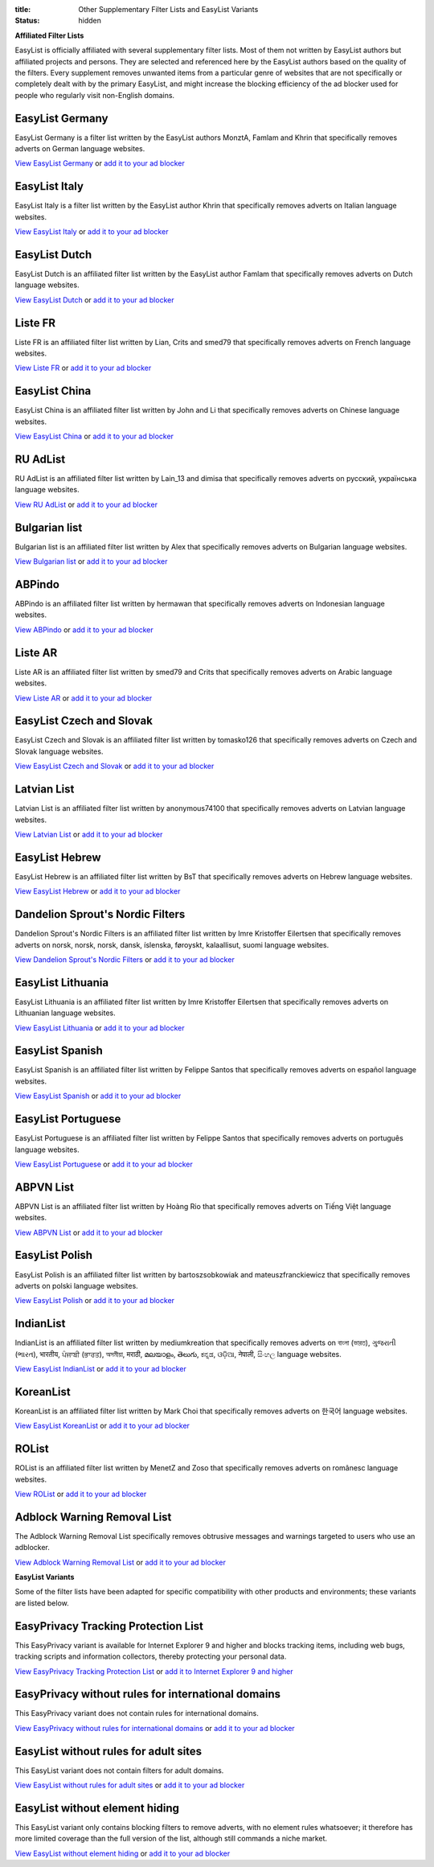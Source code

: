:title: Other Supplementary Filter Lists and EasyList Variants
:status: hidden

**Affiliated Filter Lists**

EasyList is officially affiliated with several supplementary filter lists. Most of them not written by EasyList authors but affiliated projects and persons. They are selected and referenced here by the EasyList authors based on the quality of the filters. Every supplement removes unwanted items from a particular genre of websites that are not specifically or completely dealt with by the primary EasyList, and might increase the blocking efficiency of the ad blocker used for people who regularly visit non-English domains.

----------------
EasyList Germany
----------------
EasyList Germany is a filter list written by the EasyList authors MonztA, Famlam and Khrin that specifically removes adverts on German language websites.

`View EasyList Germany <https://easylist.to/easylistgermany/easylistgermany.txt>`_ or `add it to your ad blocker <https://subscribe.adblockplus.org?location=https://easylist.to/easylistgermany/easylistgermany.txt&title=EasyList%20Germany&requiresLocation=https://easylist.to/easylist/easylist.txt&requiresTitle=EasyList>`__

--------------
EasyList Italy
--------------
EasyList Italy is a filter list written by the EasyList author Khrin that specifically removes adverts on Italian language websites.

`View EasyList Italy <https://easylist-downloads.adblockplus.org/easylistitaly.txt>`_ or `add it to your ad blocker <https://subscribe.adblockplus.org?location=https%3A%2F%2Feasylist-downloads.adblockplus.org%2Feasylistitaly.txt&title=EasyList%20Italy&requiresLocation=https://easylist-downloads.adblockplus.org/easylist.txt&requiresTitle=EasyList>`__

--------------
EasyList Dutch
--------------
EasyList Dutch is an affiliated filter list written by the EasyList author Famlam that specifically removes adverts on Dutch language websites.

`View EasyList Dutch <https://easylist-downloads.adblockplus.org/easylistdutch.txt>`_ or `add it to your ad blocker <https://subscribe.adblockplus.org?location=https://easylist-downloads.adblockplus.org/easylistdutch.txt&title=EasyList%20Dutch&requiresLocation=https://easylist-downloads.adblockplus.org/easylist.txt&requiresTitle=EasyList>`__

--------
Liste FR
--------
Liste FR is an affiliated filter list written by Lian, Crits and smed79 that specifically removes adverts on French language websites.

`View Liste FR <https://easylist-downloads.adblockplus.org/liste_fr.txt>`_ or `add it to your ad blocker <https://subscribe.adblockplus.org?location=https://easylist-downloads.adblockplus.org/liste_fr.txt&title=Liste%20FR&requiresLocation=https://easylist-downloads.adblockplus.org/easylist.txt&requiresTitle=EasyList>`__

--------------
EasyList China
--------------
EasyList China is an affiliated filter list written by John and Li that specifically removes adverts on Chinese language websites.

`View EasyList China <https://easylist-downloads.adblockplus.org/easylistchina.txt>`_ or `add it to your ad blocker <https://subscribe.adblockplus.org?location=https://easylist-downloads.adblockplus.org/easylistchina.txt&title=EasyList%20China&requiresLocation=https://easylist-downloads.adblockplus.org/easylist.txt&requiresTitle=EasyList>`__

------------------
RU AdList
------------------
RU AdList is an affiliated filter list written by Lain_13 and dimisa that specifically removes adverts on русский, українська language websites.

`View RU AdList <https://easylist-downloads.adblockplus.org/advblock.txt>`_ or `add it to your ad blocker <https://subscribe.adblockplus.org?location=https://easylist-downloads.adblockplus.org/advblock.txt&title=RU%20AdList&requiresLocation=https://easylist-downloads.adblockplus.org/easylist.txt&requiresTitle=EasyList>`__

--------------
Bulgarian list
--------------
Bulgarian list is an affiliated filter list written by Alex that specifically removes adverts on Bulgarian language websites.

`View Bulgarian list <http://stanev.org/abp/adblock_bg.txt>`_ or `add it to your ad blocker <https://subscribe.adblockplus.org?location=http%3A%2F%2Fstanev.org%2Fabp%2Fadblock_bg.txt&title=Bulgarian%20list&requiresLocation=https://easylist-downloads.adblockplus.org/easylist.txt&requiresTitle=EasyList>`__

-------
ABPindo
-------
ABPindo is an affiliated filter list written by hermawan that specifically removes adverts on Indonesian language websites.

`View ABPindo <https://raw.githubusercontent.com/heradhis/indonesianadblockrules/master/subscriptions/abpindo.txt>`_ or `add it to your ad blocker <https://subscribe.adblockplus.org?location=https://raw.githubusercontent.com/heradhis/indonesianadblockrules/master/subscriptions/abpindo.txt&title=ABPindo&requiresLocation=https://easylist-downloads.adblockplus.org/easylist.txt&requiresTitle=EasyList>`__

--------
Liste AR
--------
Liste AR is an affiliated filter list written by smed79 and Crits that specifically removes adverts on Arabic language websites.

`View Liste AR <https://easylist-downloads.adblockplus.org/Liste_AR.txt>`_ or `add it to your ad blocker <https://subscribe.adblockplus.org?location=https://easylist-downloads.adblockplus.org/Liste_AR.txt&title=Liste%20AR&requiresLocation=https://easylist-downloads.adblockplus.org/easylist.txt&requiresTitle=EasyList>`__

-------------------------
EasyList Czech and Slovak
-------------------------
EasyList Czech and Slovak is an affiliated filter list written by tomasko126 that specifically removes adverts on Czech and Slovak language websites.

`View EasyList Czech and Slovak <https://raw.githubusercontent.com/tomasko126/easylistczechandslovak/master/filters.txt>`_ or `add it to your ad blocker <https://subscribe.adblockplus.org?location=https://raw.githubusercontent.com/tomasko126/easylistczechandslovak/master/filters.txt&title=EasyList%20Czech%20and%20Slovak&requiresLocation=https://easylist-downloads.adblockplus.org/easylist.txt&requiresTitle=EasyList>`__

------------
Latvian List
------------
Latvian List is an affiliated filter list written by anonymous74100 that specifically removes adverts on Latvian language websites.

`View Latvian List <https://raw.githubusercontent.com/Latvian-List/adblock-latvian/master/lists/latvian-list.txt>`_ or `add it to your ad blocker <https://subscribe.adblockplus.org?location=https://raw.githubusercontent.com/Latvian-List/adblock-latvian/master/lists/latvian-list.txt&title=Latvian%20List&requiresLocation=https://easylist-downloads.adblockplus.org/easylist.txt&requiresTitle=EasyList>`__

---------------
EasyList Hebrew
---------------
EasyList Hebrew is an affiliated filter list written by BsT that specifically removes adverts on Hebrew language websites.

`View EasyList Hebrew <https://raw.githubusercontent.com/easylist/EasyListHebrew/master/EasyListHebrew.txt>`_ or `add it to your ad blocker <https://subscribe.adblockplus.org?location=https://raw.githubusercontent.com/easylist/EasyListHebrew/master/EasyListHebrew.txt&title=EasyList%20Hebrew&requiresLocation=https://easylist-downloads.adblockplus.org/easylist.txt&requiresTitle=EasyList>`__

---------------------------------
Dandelion Sprout's Nordic Filters
---------------------------------
Dandelion Sprout's Nordic Filters is an affiliated filter list written by Imre Kristoffer Eilertsen that specifically removes adverts on norsk, norsk, norsk, dansk, íslenska, føroyskt, kalaallisut, suomi language websites.

`View Dandelion Sprout's Nordic Filters <https://raw.githubusercontent.com/DandelionSprout/adfilt/master/NorwegianExperimentalList%20alternate%20versions/NordicFiltersABP-Inclusion.txt>`_ or `add it to your ad blocker <https://subscribe.adblockplus.org?location=https://raw.githubusercontent.com/DandelionSprout/adfilt/master/NorwegianExperimentalList%20alternate%20versions/NordicFiltersABP-Inclusion.txt&title=Dandelion%20Sprout%20Nordic%20Filters&requiresLocation=https://easylist-downloads.adblockplus.org/easylist.txt&requiresTitle=EasyList>`__

------------------
EasyList Lithuania
------------------
EasyList Lithuania is an affiliated filter list written by Imre Kristoffer Eilertsen that specifically removes adverts on Lithuanian language websites.

`View EasyList Lithuania <https://raw.githubusercontent.com/EasyList-Lithuania/easylist_lithuania/master/easylistlithuania.txt>`_ or `add it to your ad blocker <https://subscribe.adblockplus.org?location=https://raw.githubusercontent.com/EasyList-Lithuania/easylist_lithuania/master/easylistlithuania.txt&title=EasyList%20Lithuania&requiresLocation=https://easylist-downloads.adblockplus.org/easylist.txt&requiresTitle=EasyList>`__

----------------
EasyList Spanish
----------------
EasyList Spanish is an affiliated filter list written by Felippe Santos that specifically removes adverts on español language websites.

`View EasyList Spanish <https://easylist-downloads.adblockplus.org/easylistspanish.txt>`_ or `add it to your ad blocker <https://subscribe.adblockplus.org?location=https://easylist-downloads.adblockplus.org/easylistspanish.txt&title=EasyList%20Spanish&requiresLocation=https://easylist-downloads.adblockplus.org/easylist.txt&requiresTitle=EasyList>`__

-------------------
EasyList Portuguese
-------------------
EasyList Portuguese is an affiliated filter list written by Felippe Santos that specifically removes adverts on português language websites.

`View EasyList Portuguese <https://easylist-downloads.adblockplus.org/easylistportuguese.txt>`_ or `add it to your ad blocker <https://subscribe.adblockplus.org?location=https://easylist-downloads.adblockplus.org/easylistportuguese.txt&title=EasyList%20Portuguese&requiresLocation=https://easylist-downloads.adblockplus.org/easylist.txt&requiresTitle=EasyList>`__

----------
ABPVN List
----------
ABPVN List is an affiliated filter list written by Hoàng Rio that specifically removes adverts on Tiếng Việt language websites.

`View ABPVN List <https://raw.githubusercontent.com/ABPindo/indonesianadblockrules/master/subscriptions/abpindo.txt>`_ or `add it to your ad blocker <https://subscribe.adblockplus.org?location=https://raw.githubusercontent.com/ABPindo/indonesianadblockrules/master/subscriptions/abpindo.txt&title=ABPVN%20List&requiresLocation=https://easylist-downloads.adblockplus.org/easylist.txt&requiresTitle=EasyList>`__

---------------
EasyList Polish
---------------
EasyList Polish is an affiliated filter list written by bartoszsobkowiak and mateuszfranckiewicz that specifically removes adverts on polski language websites.

`View EasyList Polish <https://easylist-downloads.adblockplus.org/easylistpolish.txt>`_ or `add it to your ad blocker <https://subscribe.adblockplus.org?location=https://easylist-downloads.adblockplus.org/easylistpolish.txt&title=EasyList%20Polish&requiresLocation=https://easylist-downloads.adblockplus.org/easylist.txt&requiresTitle=EasyList>`__

----------
IndianList
----------
IndianList is an affiliated filter list written by mediumkreation that specifically removes adverts on বাংলা (ভারত), ગુજરાતી (ભારત), भारतीय, ਪੰਜਾਬੀ (ਭਾਰਤ), অসমীয়া, मराठी, മലയാളം, తెలుగు, ಕನ್ನಡ, ଓଡ଼ିଆ, नेपाली, සිංහල language websites.

`View EasyList IndianList <https://easylist-downloads.adblockplus.org/indianlist.txt>`_ or `add it to your ad blocker <https://subscribe.adblockplus.org?location=https://easylist-downloads.adblockplus.org/indianlist.txt&title=IndianList&requiresLocation=https://easylist-downloads.adblockplus.org/easylist.txt&requiresTitle=EasyList>`__

----------
KoreanList
----------
KoreanList is an affiliated filter list written by Mark Choi that specifically removes adverts on 한국어 language websites.

`View EasyList KoreanList <https://easylist-downloads.adblockplus.org/koreanlist.txt>`_ or `add it to your ad blocker <https://subscribe.adblockplus.org?location=https://easylist-downloads.adblockplus.org/koreanlist.txt&title=KoreanList&requiresLocation=https://easylist-downloads.adblockplus.org/easylist.txt&requiresTitle=EasyList>`__

------
ROList
------
ROList is an affiliated filter list written by MenetZ and Zoso that specifically removes adverts on românesc language websites.

`View ROList <https://www.zoso.ro/pages/rolist.txt>`_ or `add it to your ad blocker <https://subscribe.adblockplus.org?location=https://www.zoso.ro/pages/rolist.txt&title=ROList&requiresLocation=https://easylist-downloads.adblockplus.org/easylist.txt&requiresTitle=EasyList>`__

----------------------------
Adblock Warning Removal List
----------------------------
The Adblock Warning Removal List specifically removes obtrusive messages and warnings targeted to users who use an adblocker.

`View Adblock Warning Removal List <https://easylist-downloads.adblockplus.org/antiadblockfilters.txt>`_ or `add it to your ad blocker <https://subscribe.adblockplus.org?location=https://easylist-downloads.adblockplus.org/antiadblockfilters.txt&title=Adblock%20Warning%20Removal%20List>`__


**EasyList Variants**

Some of the filter lists have been adapted for specific compatibility with other products and environments; these variants are listed below.

------------------------------------
EasyPrivacy Tracking Protection List
------------------------------------
This EasyPrivacy variant is available for Internet Explorer 9 and higher and blocks tracking items, including web bugs, tracking scripts and information collectors, thereby protecting your personal data.

`View EasyPrivacy Tracking Protection List <https://easylist-downloads.adblockplus.org/easyprivacy.tpl>`_ or `add it to Internet Explorer 9 and higher <javascript:window.external.msAddTrackingProtectionList('http://easylist-msie.adblockplus.org/easyprivacy.tpl',%20'EasyPrivacy%20Tracking%20Protection%20List')>`__

---------------------------------------------------
EasyPrivacy without rules for international domains
---------------------------------------------------
This EasyPrivacy variant does not contain rules for international domains.

`View EasyPrivacy without rules for international domains <https://easylist-downloads.adblockplus.org/easyprivacy_nointernational.txt>`_ or `add it to your ad blocker <https://subscribe.adblockplus.org?location=https://easylist-downloads.adblockplus.org/easyprivacy_nointernational.txt&title=EasyPrivacy%20without%20rules%20for%20international%20domains&requiresLocation=https://easylist-downloads.adblockplus.org/easylist.txt&requiresTitle=EasyList>`__

--------------------------------------
EasyList without rules for adult sites
--------------------------------------
This EasyList variant does not contain filters for adult domains.

`View EasyList without rules for adult sites <https://easylist-downloads.adblockplus.org/easylist_noadult.txt>`_ or `add it to your ad blocker <https://subscribe.adblockplus.org?location=https://easylist-downloads.adblockplus.org/easylist_noadult.txt&title=EasyList%20without%20rules%20for%20adult%20sites>`__

-------------------------------
EasyList without element hiding
-------------------------------
This EasyList variant only contains blocking filters to remove adverts, with no element rules whatsoever; it therefore has more limited coverage than the full version of the list, although still commands a niche market.

`View EasyList without element hiding <https://easylist-downloads.adblockplus.org/easylist_noelemhide.txt>`_ or `add it to your ad blocker <https://subscribe.adblockplus.org?location=https://easylist-downloads.adblockplus.org/easylist_noelemhide.txt&title=EasyList%20without%20element%20hiding>`__
